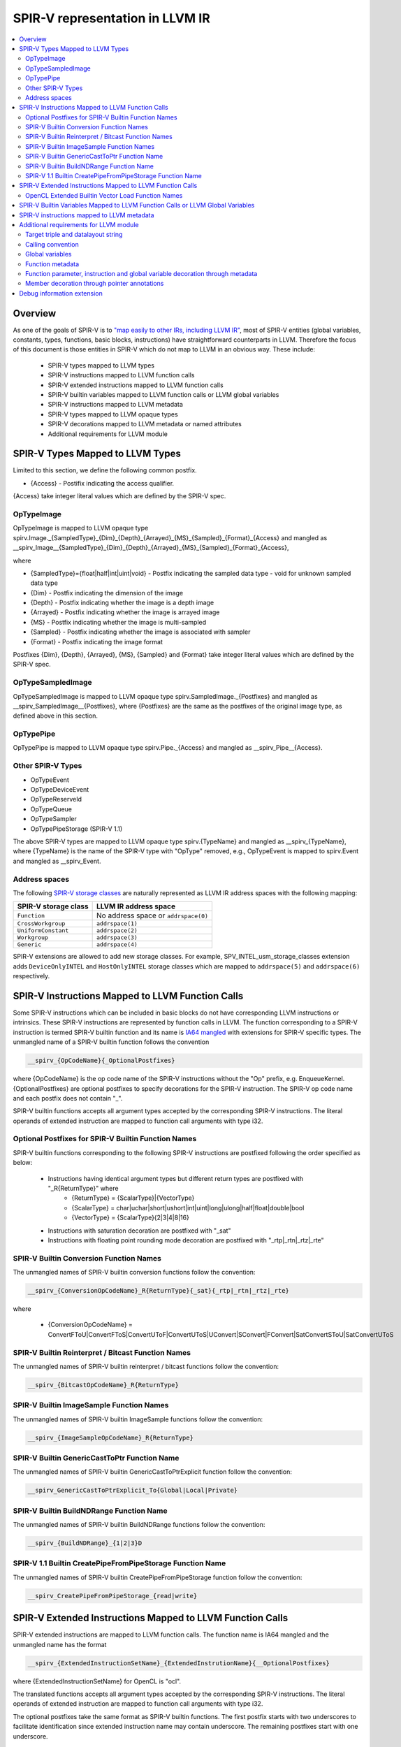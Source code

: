 ================================
SPIR-V representation in LLVM IR
================================
.. contents::
   :local:

Overview
========

As one of the goals of SPIR-V is to `"map easily to other IRs, including LLVM
IR" <https://www.khronos.org/registry/spir-v/specs/unified1/SPIRV.html#_goals>`_,
most of SPIR-V entities (global variables, constants, types, functions, basic
blocks, instructions) have straightforward counterparts in LLVM. Therefore the
focus of this document is those entities in SPIR-V which do not map to LLVM in
an obvious way. These include:

 * SPIR-V types mapped to LLVM types
 * SPIR-V instructions mapped to LLVM function calls
 * SPIR-V extended instructions mapped to LLVM function calls
 * SPIR-V builtin variables mapped to LLVM function calls or LLVM global variables
 * SPIR-V instructions mapped to LLVM metadata
 * SPIR-V types mapped to LLVM opaque types
 * SPIR-V decorations mapped to LLVM metadata or named attributes
 * Additional requirements for LLVM module

SPIR-V Types Mapped to LLVM Types
=================================
Limited to this section, we define the following common postfix.

* {Access} - Postifix indicating the access qualifier.
{Access} take integer literal values which are defined by the SPIR-V spec.

OpTypeImage
-----------
OpTypeImage is mapped to LLVM opaque type
spirv.Image._{SampledType}_{Dim}_{Depth}_{Arrayed}_{MS}_{Sampled}_{Format}_{Access}
and mangled as __spirv_Image__{SampledType}_{Dim}_{Depth}_{Arrayed}_{MS}_{Sampled}_{Format}_{Access},

where

* {SampledType}={float|half|int|uint|void} - Postfix indicating the sampled data type
  - void for unknown sampled data type
* {Dim} - Postfix indicating the dimension of the image
* {Depth} - Postfix indicating whether the image is a depth image
* {Arrayed} - Postfix indicating whether the image is arrayed image
* {MS} - Postfix indicating whether the image is multi-sampled
* {Sampled} - Postfix indicating whether the image is associated with sampler
* {Format} - Postfix indicating the image format

Postfixes {Dim}, {Depth}, {Arrayed}, {MS}, {Sampled} and {Format} take integer
literal values which are defined by the SPIR-V spec.

OpTypeSampledImage
------------------
OpTypeSampledImage is mapped to LLVM opaque type
spirv.SampledImage._{Postfixes} and mangled as __spirv_SampledImage__{Postfixes},
where {Postfixes} are the same as the postfixes of the original image type, as
defined above in this section.

OpTypePipe
----------
OpTypePipe is mapped to LLVM opaque type
spirv.Pipe._{Access} and mangled as __spirv_Pipe__{Access}.

Other SPIR-V Types
------------------
* OpTypeEvent
* OpTypeDeviceEvent
* OpTypeReserveId
* OpTypeQueue
* OpTypeSampler
* OpTypePipeStorage (SPIR-V 1.1)
The above SPIR-V types are mapped to LLVM opaque type spirv.{TypeName} and
mangled as __spirv_{TypeName}, where {TypeName} is the name of the SPIR-V
type with "OpType" removed, e.g., OpTypeEvent is mapped to spirv.Event and
mangled as __spirv_Event.

Address spaces
--------------

The following
`SPIR-V storage classes <https://www.khronos.org/registry/spir-v/specs/unified1/SPIRV.html#Storage_Class>`_
are naturally represented as LLVM IR address spaces with the following mapping:

====================    ====================================
SPIR-V storage class    LLVM IR address space
====================    ====================================
``Function``            No address space or ``addrspace(0)``
``CrossWorkgroup``      ``addrspace(1)``
``UniformConstant``     ``addrspace(2)``
``Workgroup``           ``addrspace(3)``
``Generic``             ``addrspace(4)``
====================    ====================================

SPIR-V extensions are allowed to add new storage classes. For example,
SPV_INTEL_usm_storage_classes extension adds ``DeviceOnlyINTEL`` and
``HostOnlyINTEL`` storage classes which are mapped to ``addrspace(5)`` and
``addrspace(6)`` respectively.

SPIR-V Instructions Mapped to LLVM Function Calls
=================================================

Some SPIR-V instructions which can be included in basic blocks do not have
corresponding LLVM instructions or intrinsics. These SPIR-V instructions are
represented by function calls in LLVM. The function corresponding to a SPIR-V
instruction is termed SPIR-V builtin function and its name is `IA64 mangled
<https://itanium-cxx-abi.github.io/cxx-abi/abi.html#mangling>`_ with extensions
for SPIR-V specific types. The unmangled name of a SPIR-V builtin function
follows the convention

.. code-block:: c

  __spirv_{OpCodeName}{_OptionalPostfixes}

where {OpCodeName} is the op code name of the SPIR-V instructions without the
"Op" prefix, e.g. EnqueueKernel. {OptionalPostfixes} are optional postfixes to
specify decorations for the SPIR-V instruction. The SPIR-V op code name and
each postfix does not contain "_".

SPIR-V builtin functions accepts all argument types accepted by the
corresponding SPIR-V instructions. The literal operands of extended
instruction are mapped to function call arguments with type i32.

Optional Postfixes for SPIR-V Builtin Function Names
----------------------------------------------------

SPIR-V builtin functions corresponding to the following SPIR-V instructions are
postfixed following the order specified as below:

 * Instructions having identical argument types but different return types are postfixed with "_R{ReturnType}" where
    - {ReturnType} = {ScalarType}|{VectorType}
    - {ScalarType} = char|uchar|short|ushort|int|uint|long|ulong|half|float|double|bool
    - {VectorType} = {ScalarType}{2|3|4|8|16}
 * Instructions with saturation decoration are postfixed with "_sat"
 * Instructions with floating point rounding mode decoration are postfixed with "_rtp|_rtn|_rtz|_rte"

SPIR-V Builtin Conversion Function Names
----------------------------------------

The unmangled names of SPIR-V builtin conversion functions follow the convention:

.. code-block:: c

  __spirv_{ConversionOpCodeName}_R{ReturnType}{_sat}{_rtp|_rtn|_rtz|_rte}

where

 * {ConversionOpCodeName} = ConvertFToU|ConvertFToS|ConvertUToF|ConvertUToS|UConvert|SConvert|FConvert|SatConvertSToU|SatConvertUToS

SPIR-V Builtin Reinterpret / Bitcast Function Names
---------------------------------------------------

The unmangled names of SPIR-V builtin reinterpret / bitcast functions follow the convention:

.. code-block:: c

  __spirv_{BitcastOpCodeName}_R{ReturnType}

SPIR-V Builtin ImageSample Function Names
----------------------------------------

The unmangled names of SPIR-V builtin ImageSample functions follow the convention:

.. code-block:: c

  __spirv_{ImageSampleOpCodeName}_R{ReturnType}

SPIR-V Builtin GenericCastToPtr Function Name
----------------------------------------

The unmangled names of SPIR-V builtin GenericCastToPtrExplicit function follow the convention:

.. code-block:: c

  __spirv_GenericCastToPtrExplicit_To{Global|Local|Private}

SPIR-V Builtin BuildNDRange Function Name
----------------------------------------

The unmangled names of SPIR-V builtin BuildNDRange functions follow the convention:

.. code-block:: c

  __spirv_{BuildNDRange}_{1|2|3}D

SPIR-V 1.1 Builtin CreatePipeFromPipeStorage Function Name
----------------------------------------

The unmangled names of SPIR-V builtin CreatePipeFromPipeStorage function follow the convention:

.. code-block:: c

  __spirv_CreatePipeFromPipeStorage_{read|write}

SPIR-V Extended Instructions Mapped to LLVM Function Calls
==========================================================

SPIR-V extended instructions are mapped to LLVM function calls. The function
name is IA64 mangled and the unmangled name has the format

.. code-block:: c

  __spirv_{ExtendedInstructionSetName}_{ExtendedInstrutionName}{__OptionalPostfixes}

where {ExtendedInstructionSetName} for OpenCL is "ocl".

The translated functions accepts all argument types accepted by the
corresponding SPIR-V instructions. The literal operands of extended
instruction are mapped to function call arguments with type i32.

The optional postfixes take the same format as SPIR-V builtin functions. The first postfix
starts with two underscores to facilitate identification since extended instruction name
may contain underscore. The remaining postfixes start with one underscore.

OpenCL Extended Builtin Vector Load Function Names
----------------------------------------

The unmangled names of OpenCL extended vector load functions follow the convention:

.. code-block:: c

  __spirv_ocl_{VectorLoadOpCodeName}__R{ReturnType}

where

 * {VectorLoadOpCodeName} = vloadn|vload_half|vload_halfn|vloada_halfn


SPIR-V Builtin Variables Mapped to LLVM Function Calls or LLVM Global Variables
===============================================================================

By default each access of SPIR-V builtin variable's value is mapped to LLVM
function call. The unmangled names of these functions follow the convention:

.. code-block:: c

  __spirv_BuiltIn{VariableName}

In case if SPIR-V builtin variable has vector type, the corresponding
LLVM function will have an integer argument, so each access of the variable's
scalar component is mapped to a function call with index argument, i.e.:

.. code-block:: llvm

  ; For scalar variables
  ; SPIR-V
  OpDecorate %__spirv_BuiltInGlobalInvocationId BuiltIn GlobalInvocationId
  %13 = OpLoad %uint %__spirv_BuiltInGlobalLinearId Aligned 4

  ; Will be transformed into the following LLVM IR:
  %0 = call spir_func i32 @_Z29__spirv_BuiltInGlobalLinearIdv()

  ; For vector variables
  ; SPIRV
  OpDecorate %__spirv_BuiltInGlobalInvocationId BuiltIn GlobalInvocationId
  %14 = OpLoad %v3ulong %__spirv_BuiltInGlobalInvocationId Aligned 32
  %15 = OpCompositeExtract %ulong %14 1

  ; Can be transformed into the following LLVM IR:
  %0 = call spir_func i64 @_Z33__spirv_BuiltInGlobalInvocationIdi(i32 1)

  ; However SPIRV-LLVM translator will transform it to the following pattern:
  %1 = call spir_func i64 @_Z33__spirv_BuiltInGlobalInvocationIdi(i32 0)
  %2 = insertelement <3 x i64> undef, i64 %1, i32 0
  %3 = call spir_func i64 @_Z33__spirv_BuiltInGlobalInvocationIdi(i32 1)
  %4 = insertelement <3 x i64> %2, i64 %3, i32 1
  %5 = call spir_func i64 @_Z33__spirv_BuiltInGlobalInvocationIdi(i32 2)
  %6 = insertelement <3 x i64> %4, i64 %5, i32 2
  %7 = extractelement <3 x i64> %6, i32 1
  ; In case some actions are performed with the variable's value in vector form.

SPIR-V builtin variables can also be mapped to LLVM global variables with
unmangled name __spirv_BuiltIn{Name}.

The representation with variables is closer to SPIR-V, so it is easier to
translate from SPIR-V to LLVM and back using it.
Hovewer in languages like OpenCL the functionality covered by SPIR-V builtin
variables is usually represented by builtin functions, so it is easier to
translate from/to SPIR-V friendly IR to/from LLVM IR produced from OpenCL-like
source languages. That is why both forms of mapping are supported.

SPIR-V instructions mapped to LLVM metadata
===========================================

SPIR-V specification allows multiple module scope instructions, whereas LLVM
named metadata must be unique, so encoding of such instructions has the
following format:

.. code-block:: llvm

  !spirv.<OpCodeName> = !{!<InstructionMetadata1>, !<InstructionMetadata2>, ..}
  !<InstructionMetadata1> = !{<Operand1>, <Operand2>, ..}
  !<InstructionMetadata2> = !{<Operand1>, <Operand2>, ..}

+--------------------+---------------------------------------------------------+
| SPIR-V instruction | LLVM IR                                                 |
+====================+=========================================================+
| OpSource           | .. code-block:: llvm                                    |
|                    |                                                         |
|                    |    !spirv.Source = !{!0}                                |
|                    |    !0 = !{i32 3, i32 66048, !1}                         |
|                    |    ; 3 - OpenCL_C                                       |
|                    |    ; 66048 = 0x10200 - OpenCL version 1.2               |
|                    |    ; !1 - optional file id.                             |
|                    |    !1 = !{!"/tmp/opencl/program.cl"}                    |
+--------------------+---------------------------------------------------------+
| OpSourceExtension  | .. code-block:: llvm                                    |
|                    |                                                         |
|                    |    !spirv.SourceExtension = !{!0, !1}                   |
|                    |    !0 = !{!"cl_khr_fp16"}                               |
|                    |    !1 = !{!"cl_khr_gl_sharing"}                         |
+--------------------+---------------------------------------------------------+
| OpExtension        | .. code-block:: llvm                                    |
|                    |                                                         |
|                    |    !spirv.Extension = !{!0}                             |
|                    |    !0 = !{!"SPV_KHR_expect_assume"}                     |
+--------------------+---------------------------------------------------------+
| OpCapability       | .. code-block:: llvm                                    |
|                    |                                                         |
|                    |    !spirv.Capability = !{!0}                            |
|                    |    !0 = !{i32 10} ; Float64 - program uses doubles      |
+--------------------+---------------------------------------------------------+
| OpExecutionMode    | .. code-block:: llvm                                    |
|                    |                                                         |
|                    |    !spirv.ExecutionMode = !{!0}                         |
|                    |    !0 = !{void ()* @worker, i32 30, i32 262149}         |
|                    |    ; Set execution mode with id 30 (VecTypeHint) and    |
|                    |    ; literal `262149` operand.                          |
+--------------------+---------------------------------------------------------+
| Generator's magic  | .. code-block:: llvm                                    |
| number - word # 2  |                                                         |
| in SPIR-V module   |    !spirv.Generator = !{!0}                             |
|                    |    !0 = !{i16 6, i16 123}                               |
|                    |    ; 6 - Generator Id, 123 - Generator Version          |
+--------------------+---------------------------------------------------------+

For example:

.. code-block:: llvm

  !spirv.Source = !{!0}
  !spirv.SourceExtension = !{!2, !3}
  !spirv.Extension = !{!2}
  !spirv.Capability = !{!4}
  !spirv.MemoryModel = !{!5}
  !spirv.EntryPoint = !{!6 ,!7}
  !spirv.ExecutionMode = !{!8, !9}
  !spirv.Generator = !{!10 }

  ; 3 - OpenCL_C, 102000 - OpenCL version 1.2, !1 - optional file id.
  !0 = !{i32 3, i32 102000, !1}
  !1 = !{!"/tmp/opencl/program.cl"}
  !2 = !{!"cl_khr_fp16"}
  !3 = !{!"cl_khr_gl_sharing"}
  !4 = !{i32 10}                ; Float64 - program uses doubles
  !5 = !{i32 1, i32 2}     ; 1 - 32-bit addressing model, 2 - OpenCL memory model
  !6 = !{i32 6, TBD, !"kernel1", TBD}
  !7 = !{i32 6, TBD, !"kernel2", TBD}
  !8 = !{!6, i32 18, i32 16, i32 1, i32 1}     ; local size hint <16, 1, 1> for 'kernel1'
  !9 = !{!7, i32 32}     ; independent forward progress is required for 'kernel2'
  !10 = !{i16 6, i16 123} ; 6 - Generator Id, 123 - Generator Version 

Additional requirements for LLVM module
=======================================

Target triple and datalayout string
-----------------------------------

Target triple architecture must be ``spir`` (32-bit architecture) or ``spir64``
(64-bit architecture) and ``datalayout`` string must be aligned with OpenCL
environment specification requirements for data type sizes and alignments (e.g.
3-element vector must have 4-element vector alignment). For example:

.. code-block:: llvm

   target datalayout = "e-p:32:32-i64:64-v16:16-v24:32-v32:32-v48:64-v96:128-v192:256-v256:256-v512:512-v1024:1024"
   target triple = "spir-unknown-unknown"

Target triple architecture is translated to
`addressing model operand <https://www.khronos.org/registry/spir-v/specs/unified1/SPIRV.html#_a_id_addressing_model_a_addressing_model>`_
of
`OpMemoryModel <https://www.khronos.org/registry/spir-v/specs/unified1/SPIRV.html#_a_id_mode_setting_a_mode_setting_instructions>`_
SPIR-V instruction.

- ``spir`` -> Physical32
- ``spir64`` -> Physical64

Calling convention
------------------

``OpEntryPoint`` information is represented in LLVM IR in calling convention.
A function with ``spir_kernel`` calling convention will be translated as an entry
point of the SPIR-V module.

Global variables
----------------

A global variable resides in an address space, and the default address space
in LLVM is zero. The SPIR-V storage class represented by the zero LLVM IR
address spaces is Function. However, SPIR-V global variable declarations are
``OpVariable`` instructions whose Storage Class is not ``Function``. This
means that global variable declarations are not permitted to have no address
space or ``addrspace(0)``.

Function metadata
-----------------

Some kernel parameter information is stored in LLVM IR as a function metadata.

For example:

.. code-block:: llvm

  !kernel_arg_addr_space !1
  !kernel_arg_access_qual !2
  !kernel_arg_type !3
  !kernel_arg_base_type !4
  !kernel_arg_type_qual !5

**NOTE**: All metadata from the example above are optional. Access qualifiers
are translated for image types, but they should be encoded in LLVM IR type name
rather than function metadata.

Function parameter, instruction and global variable decoration through metadata
------------------------------------------------------------------

Function parameters, instructions and global variables can be decorated using LLVM
metadata through the metadata names ``spirv.ParameterDecorations`` and
``spirv.Decorations`` respectively. ``spirv.ParameterDecorations`` must be tied
to the kernel function while ``spirv.Decorations`` is tied directly to the
instruction or global variable.

A "decoration-node" is a metadata node consisting of one or more operands. The
first operand is an integer literal representing the SPIR-V decoration
identifier. The other operands are either an integer or string literal
representing the remaining extra operands of the corresponding SPIR-V
decoration.

A "decoration-list" is a metadata node consisting of references to zero or more
decoration-nodes.

``spirv.Decorations`` must refer to a decoration-list while
``spirv.ParameterDecorations`` must refer to a metadata node that contains N
references to decoration-lists, where N is the number of arguments of the
function the metadata is tied to.

``spirv.Decorations`` applied on a global variable example:

.. code-block:: llvm

  @v = global i32 0, !spirv.Decorations !1
  ...
  !1 = !{!2, !3}               ; decoration-list with two decoration nodes
  !2 = !{i32 22}               ; decoration-node with no extra operands
  !3 = !{i32 41, !"v", i32 0}  ; decoration-node with 2 extra operands

decorates a global variable ``v`` with ``Constant`` and ``LinkageAttributes``
with extra operands ``"v"`` and ``Export`` in SPIR-V.

``spirv.Decorations`` applied on an instruction example:

.. code-block:: llvm

  %idx = getelementptr inbounds i32, ptr addrspace(1) %b, i64 1, !spirv.Decorations !1
  ...
  !1 = !{!2}
  !2 = !{i32 6442, i32 1, i32 2}  ; {CacheControlLoadINTEL, CacheLevel=1, Cached}

decorates getelementptr instruction with CacheControlLoadINTEL decoration with
extra operands ``i32 1`` and ``i32 2``.

``spirv.ParameterDecorations`` example:

.. code-block:: llvm

  define spir_kernel void @k(float %a, float %b) #0 !spirv.ParameterDecorations !1
  ...
  !1 = !{!2, !3} ; metadata node with 2 decoration-lists
  !2 = !{}       ; empty decoration-list
  !3 = !{!4}     ; decoration-list with one decoration node
  !4 = !{i32 19} ; decoration-node with no extra operands

decorates the argument ``b`` of ``k`` with ``Restrict`` in SPIR-V while not
adding any decoration to argument ``a``.

Member decoration through pointer annotations
---------------------------------------------

Class members can be decorated using the ``llvm.ptr.annotation`` LLVM IR
intrinsic. Member decorations specified in ``llvm.ptr.annotation`` must be in
the second argument and must have the format ``{X}`` or ``{X:Y}`` where ``X`` is
either one of the reserved names or an integer literal representing the SPIR-V
decoration identifier and ``Y`` is 1 or more arguments separated by ",", where
each argument must be either a word (including numbers) or a string enclosed by
quotation marks. The ``llvm.ptr.annotation`` can contain any number decorations
following this format.

For example, both ``{5835:1,2,3}`` and ``{bank_bits:1,2,3}`` will result in the
``BankwidthINTEL`` decoration with literals 1, 2, and 3 attached to the
annotated member.

The translator accepts a number of reserved names that correspond to SPIR-V
member decorations.

+-----------------------+------------------+-----------------------------------+
| Decoration            | Reserved Name    | Note                              |
+=======================+==================+===================================+
| RegisterINTEL         | register         | Additional arguments are ignored, |
|                       |                  | but reverse translation will add  |
|                       |                  | a 1 argument, i.e.                |
|                       |                  | ``{register:1}``.                 |
+-----------------------+------------------+-----------------------------------+
| MemoryINTEL           | memory           |                                   |
+-----------------------+------------------+-----------------------------------+
| NumbanksINTEL         | numbanks         |                                   |
+-----------------------+------------------+-----------------------------------+
| BankwidthINTEL        | bankwidth        |                                   |
+-----------------------+------------------+-----------------------------------+
| MaxPrivateCopiesINTEL | private_copies   |                                   |
+-----------------------+------------------+-----------------------------------+
| SinglepumpINTEL       | pump             | Reserved name is shared with      |
|                       |                  | DoublepumpINTEL. SinglepumpINTEL  |
|                       |                  | will be selected if the argument  |
|                       |                  | is 2, i.e ``{pump:1}``.           |
+-----------------------+------------------+-----------------------------------+
| DoublepumpINTEL       | pump             | Reserved name is shared with      |
|                       |                  | SinglepumpINTEL. DoublepumpINTEL  |
|                       |                  | will be selected if the argument  |
|                       |                  | is 2, i.e ``{pump:2}``.           |
+-----------------------+------------------+-----------------------------------+
| MaxReplicatesINTEL    | max_replicates   |                                   |
+-----------------------+------------------+-----------------------------------+
| SimpleDualPortINTEL   | simple_dual_port | Additional arguments are ignored, |
|                       |                  | but reverse translation will add  |
|                       |                  | a 1 argument, i.e.                |
|                       |                  | ``{simple_dual_port:1}``.         |
+-----------------------+------------------+-----------------------------------+
| MergeINTEL            | merge            | Arguments of this are separated by|
|                       |                  | ":" rather than ",", i.e.         |
|                       |                  | ``{merge:X:Y}``.                  |
+-----------------------+------------------+-----------------------------------+
| BankBitsINTEL         | bank_bits        |                                   |
+-----------------------+------------------+-----------------------------------+
| ForcePow2DepthINTEL   | force_pow2_depth |                                   |
+-----------------------+------------------+-----------------------------------+

None of the special requirements imposed from using the reserved names apply to
using decoration identifiers directly.

During reverse translation, the translator prioritizes reserved names over
decoration identifiers, even if the member decoration was generated using the
corresponding decoration identifier. For example, this means that translating
``{5825}`` to SPIR-V and back to LLVM IR will result in ``{register:1}`` being
in the annotation string argument instead of the initial value.

Debug information extension
===========================

**TBD**

